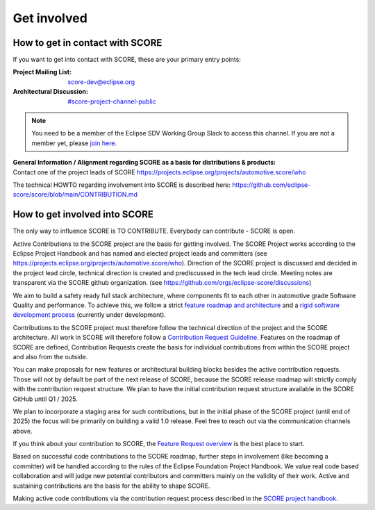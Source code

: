 ..
   # *******************************************************************************
   # Copyright (c) 2024 Contributors to the Eclipse Foundation
   #
   # See the NOTICE file(s) distributed with this work for additional
   # information regarding copyright ownership.
   #
   # This program and the accompanying materials are made available under the
   # terms of the Apache License Version 2.0 which is available at
   # https://www.apache.org/licenses/LICENSE-2.0
   #
   # SPDX-License-Identifier: Apache-2.0
   # *******************************************************************************

.. role:: underline
    :class: underline

.. _get_involved:

Get involved
============

How to get in contact with SCORE
--------------------------------

If you want to get into contact with SCORE, these are your primary entry points: 

:Project Mailing List: score-dev@eclipse.org

:Architectural Discussion: `#score-project-channel-public <https://sdvworkinggroup.slack.com/archives/C083Z4VL90B>`__

.. note::
    You need to be a member of the Eclipse SDV Working Group Slack to access this channel.
    If you are not a member yet, please `join here <https://join.slack.com/t/sdvworkinggroup/shared_invite/zt-1yxo8mejp-aul08kAuuOwi2LRbSXvCTw>`_.

| **General Information / Alignment regarding SCORE as a basis for distributions & products:** 
| Contact one of the project leads of SCORE https://projects.eclipse.org/projects/automotive.score/who

The technical HOWTO regarding involvement into SCORE is described here: 
https://github.com/eclipse-score/score/blob/main/CONTRIBUTION.md

How to get involved into SCORE
------------------------------

The :underline:`only` way to influence SCORE is TO CONTRIBUTE. Everybody can contribute - SCORE is open.

Active Contributions to the SCORE project are the basis for getting involved. The SCORE Project works according to 
the Eclipse Project Handbook and has named and elected project leads and committers (see https://projects.eclipse.org/projects/automotive.score/who). 
Direction of the SCORE project is discussed and decided in the project lead circle, technical direction is created and prediscussed in the tech 
lead circle. Meeting notes are transparent via the SCORE github organization. (see https://github.com/orgs/eclipse-score/discussions)

We aim to build a safety ready full stack architecture, where components fit to each other in 
automotive grade Software Quality and performance. To achieve this, we follow a strict
`feature roadmap and architecture <https://eclipse-score.github.io/score/main/score_releases/index.html#roadmap>`_
and a `rigid software development process <https://eclipse-score.github.io/process_description/main/index.html>`_
(currently under development). 

Contributions to the SCORE project must therefore follow the technical direction of the project and the SCORE 
architecture. All work in SCORE will therefore follow a
`Contribution Request Guideline <https://eclipse-score.github.io/score/main/contribute/index.html>`_.
Features on the roadmap of SCORE are defined, Contribution Requests create the basis for individual contributions from
within the SCORE project and also from the outside.

You can make proposals for new features or architectural building blocks besides the active contribution requests. 
Those will not by default be part of the next release of SCORE, because the SCORE release roadmap will strictly 
comply with the contribution request structure. 
We plan to have the initial contribution request structure available in the SCORE GitHub until Q1 / 2025.

We plan to incorporate a staging area for such contributions, but
in the initial phase of the SCORE project (until end of 2025) the focus will be primarily on building a valid 1.0 
release. Feel free to reach out via the communication channels above.

If you think about your contribution to SCORE, the `Feature Request overview <https://github.com/orgs/eclipse-score/projects/4/views/1>`_
is the best place to start.

Based on successful code contributions to the SCORE roadmap, further steps in involvement (like becoming a committer) 
will be handled according to the rules of the Eclipse Foundation Project Handbook.
We value real code based collaboration and will judge new potential contributors and committers mainly on the validity of their work.
Active and sustaining contributions are the basis for the ability to shape SCORE.

Making active code contributions via the contribution request process described in the
`SCORE project handbook <https://eclipse-score.github.io/score/main/platform_management_plan/project_management.html>`_.
